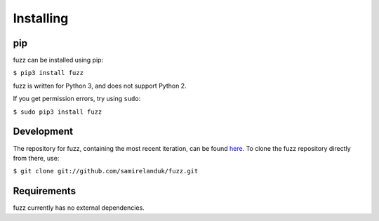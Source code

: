 Installing
----------

pip
~~~

fuzz can be installed using pip:

``$ pip3 install fuzz``

fuzz is written for Python 3, and does not support Python 2.

If you get permission errors, try using ``sudo``:

``$ sudo pip3 install fuzz``


Development
~~~~~~~~~~~

The repository for fuzz, containing the most recent iteration, can be
found `here <http://github.com/samirelanduk/fuzz/>`_. To clone the
fuzz repository directly from there, use:

``$ git clone git://github.com/samirelanduk/fuzz.git``


Requirements
~~~~~~~~~~~~

fuzz currently has no external dependencies.
